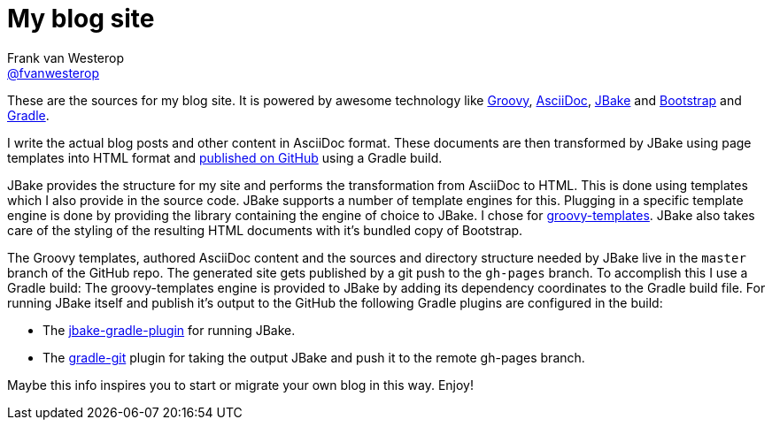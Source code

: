:source-highlighter: prettify

= My blog site
Frank van Westerop <https://github.com/fvanwesterop[@fvanwesterop]>
ifdef::env-github,env-browser[:outfilesuffix: .adoc]

These are the sources for my blog site. It is powered by awesome technology like http://www.groovy-lang.org/[Groovy], http://asciidoctor.org/docs/what-is-asciidoc/[AsciiDoc], http://jbake.org/[JBake] and http://getbootstrap.com/getting-started/[Bootstrap] and https://gradle.org/[Gradle].

I write the actual blog posts and other content in AsciiDoc format. These documents are then transformed by JBake using page templates into HTML format and https://fvanwesterop.github.io/blog/[published on GitHub] using a Gradle build.

JBake provides the structure for my site and performs the transformation from AsciiDoc to HTML. This is done using templates which I also provide in the source code. JBake supports a number of template engines for this. Plugging in a specific template engine is done by providing the library containing the engine of choice to JBake. I chose for http://docs.groovy-lang.org/latest/html/documentation/template-engines.html[groovy-templates]. JBake also takes care of the styling of the resulting HTML documents with it's bundled copy of Bootstrap.

The Groovy templates, authored AsciiDoc content and the sources and directory structure needed by JBake live in the `master` branch of the GitHub repo. The generated site gets published by a git push to the `gh-pages` branch. To accomplish this I use a Gradle build: The groovy-templates engine is provided to JBake by adding its dependency coordinates to the Gradle build file. For running JBake itself and publish it's output to the GitHub the following Gradle plugins are configured in the build:

* The https://github.com/jbake-org/jbake-gradle-plugin/[jbake-gradle-plugin] for running JBake.
* The https://github.com/ajoberstar/gradle-git/[gradle-git] plugin for taking the output JBake and push it to the remote gh-pages branch.

Maybe this info inspires you to start or migrate your own blog in this way. Enjoy!
